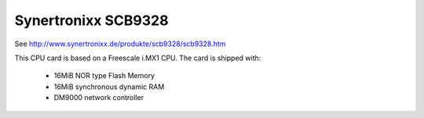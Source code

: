 Synertronixx SCB9328
====================

See http://www.synertronixx.de/produkte/scb9328/scb9328.htm

This CPU card is based on a Freescale i.MX1 CPU. The card is shipped with:

  * 16MiB NOR type Flash Memory
  * 16MiB synchronous dynamic RAM
  * DM9000 network controller
